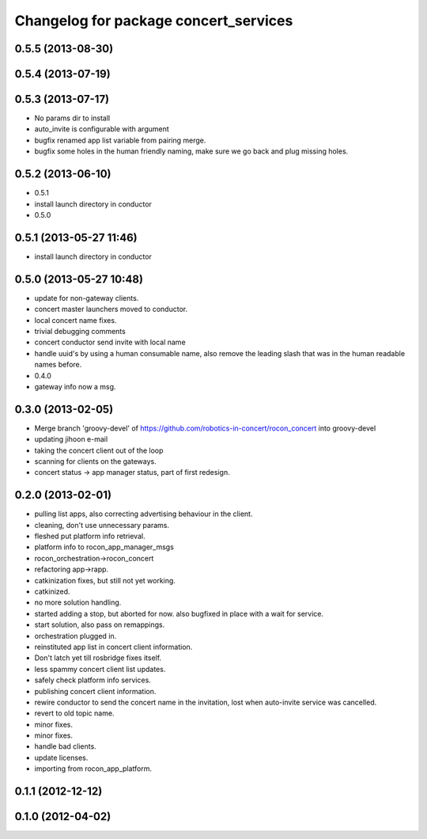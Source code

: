 ^^^^^^^^^^^^^^^^^^^^^^^^^^^^^^^^^^^^^^^
Changelog for package concert_services
^^^^^^^^^^^^^^^^^^^^^^^^^^^^^^^^^^^^^^^

0.5.5 (2013-08-30)
------------------

0.5.4 (2013-07-19)
------------------

0.5.3 (2013-07-17)
------------------
* No params dir to install
* auto_invite is configurable with argument
* bugfix renamed app list variable from pairing merge.
* bugfix some holes in the human friendly naming, make sure we go back and plug missing holes.

0.5.2 (2013-06-10)
------------------
* 0.5.1
* install launch directory in conductor
* 0.5.0

0.5.1 (2013-05-27 11:46)
------------------------
* install launch directory in conductor

0.5.0 (2013-05-27 10:48)
------------------------
* update for non-gateway clients.
* concert master launchers moved to conductor.
* local concert name fixes.
* trivial debugging comments
* concert conductor send invite with local name
* handle uuid's by using a human consumable name, also remove the leading slash that was in the human readable names before.
* 0.4.0
* gateway info now a msg.

0.3.0 (2013-02-05)
------------------
* Merge branch 'groovy-devel' of https://github.com/robotics-in-concert/rocon_concert into groovy-devel
* updating jihoon e-mail
* taking the concert client out of the loop
* scanning for clients on the gateways.
* concert status -> app manager status, part of first redesign.

0.2.0 (2013-02-01)
------------------
* pulling list apps, also correcting advertising behaviour in the client.
* cleaning, don't use unnecessary params.
* fleshed put platform info retrieval.
* platform info to rocon_app_manager_msgs
* rocon_orchestration->rocon_concert
* refactoring app->rapp.
* catkinization fixes, but still not yet working.
* catkinized.
* no more solution handling.
* started adding a stop, but aborted for now. also bugfixed in place with
  a wait for service.
* start solution, also pass on remappings.
* orchestration plugged in.
* reinstituted app list in concert client information.
* Don't latch yet till rosbridge fixes itself.
* less spammy concert client list updates.
* safely check platform info services.
* publishing concert client information.
* rewire conductor to send the concert name in the invitation, lost when auto-invite service was cancelled.
* revert to old topic name.
* minor fixes.
* minor fixes.
* handle bad clients.
* update licenses.
* importing from rocon_app_platform.

0.1.1 (2012-12-12)
------------------

0.1.0 (2012-04-02)
------------------
